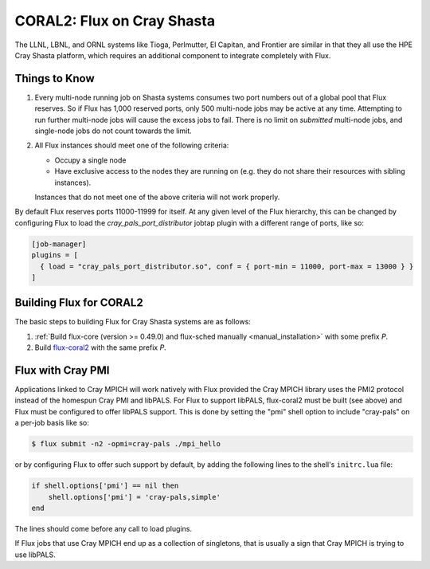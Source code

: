 .. _coral2:

===========================
CORAL2: Flux on Cray Shasta
===========================

The LLNL, LBNL, and ORNL systems like Tioga, Perlmutter,
El Capitan, and Frontier are similar in that they all use the
HPE Cray Shasta platform, which requires
an additional component to integrate completely with Flux.

--------------
Things to Know
--------------
#.  Every multi-node running job on Shasta systems consumes two port numbers
    out of a global pool that Flux reserves. So if Flux has 1,000
    reserved ports, only 500 multi-node jobs may be active at any time.
    Attempting to run further multi-node jobs will cause the excess jobs
    to fail. There is no limit on *submitted* multi-node jobs, and
    single-node jobs do not count towards the limit.
#.  All Flux instances should meet one of the following criteria:

    - Occupy a single node
    - Have exclusive access to the nodes they are running on (e.g. they
      do not share their resources with sibling instances).

    Instances that do not meet one of the above criteria will not work properly.

By default Flux reserves ports 11000-11999 for itself. At any given
level of the Flux hierarchy, this can be changed by configuring Flux
to load the `cray_pals_port_distributor` jobtap plugin with a different
range of ports, like so:

.. code-block:: toml

    [job-manager]
    plugins = [
      { load = "cray_pals_port_distributor.so", conf = { port-min = 11000, port-max = 13000 } }
    ]

------------------------
Building Flux for CORAL2
------------------------

The basic steps to building Flux for Cray Shasta systems are as follows:

#.  :ref:`Build flux-core (version >= 0.49.0) and flux-sched manually
    <manual_installation>` with some prefix *P*.
#.  Build `flux-coral2 <https://github.com/flux-framework/flux-coral2>`_
    with the same prefix *P*.

------------------
Flux with Cray PMI
------------------

Applications linked to Cray MPICH will work natively with Flux
provided the Cray MPICH library uses the PMI2 protocol instead of
the homespun Cray PMI and libPALS. For Flux to support libPALS,
flux-coral2 must be built (see above) and Flux must be configured
to offer libPALS support. This is done by setting the "pmi" shell
option to include "cray-pals" on a per-job basis like so:

.. code-block:: console

    $ flux submit -n2 -opmi=cray-pals ./mpi_hello

or by configuring Flux to offer such support by default, by adding
the following lines to the shell's ``initrc.lua`` file:

.. code-block:: lua

    if shell.options['pmi'] == nil then
        shell.options['pmi'] = 'cray-pals,simple'
    end


The lines should come before any call to load plugins.

If Flux jobs that use Cray MPICH end up as a collection of singletons,
that is usually a sign that Cray MPICH is trying to use libPALS.
